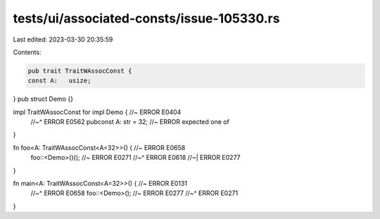 tests/ui/associated-consts/issue-105330.rs
==========================================

Last edited: 2023-03-30 20:35:59

Contents:

.. code-block:: rs

    pub trait TraitWAssocConst {
    const A:   usize;
}
pub struct Demo {}

impl TraitWAssocConst for impl Demo { //~ ERROR E0404
    //~^ ERROR E0562
    pubconst A: str = 32; //~ ERROR expected one of
}

fn foo<A: TraitWAssocConst<A=32>>() { //~ ERROR E0658
    foo::<Demo>()(); //~ ERROR E0271
    //~^ ERROR E0618
    //~| ERROR E0277
}

fn main<A: TraitWAssocConst<A=32>>() { //~ ERROR E0131
    //~^ ERROR E0658
    foo::<Demo>(); //~ ERROR E0277
    //~^ ERROR E0271
}


